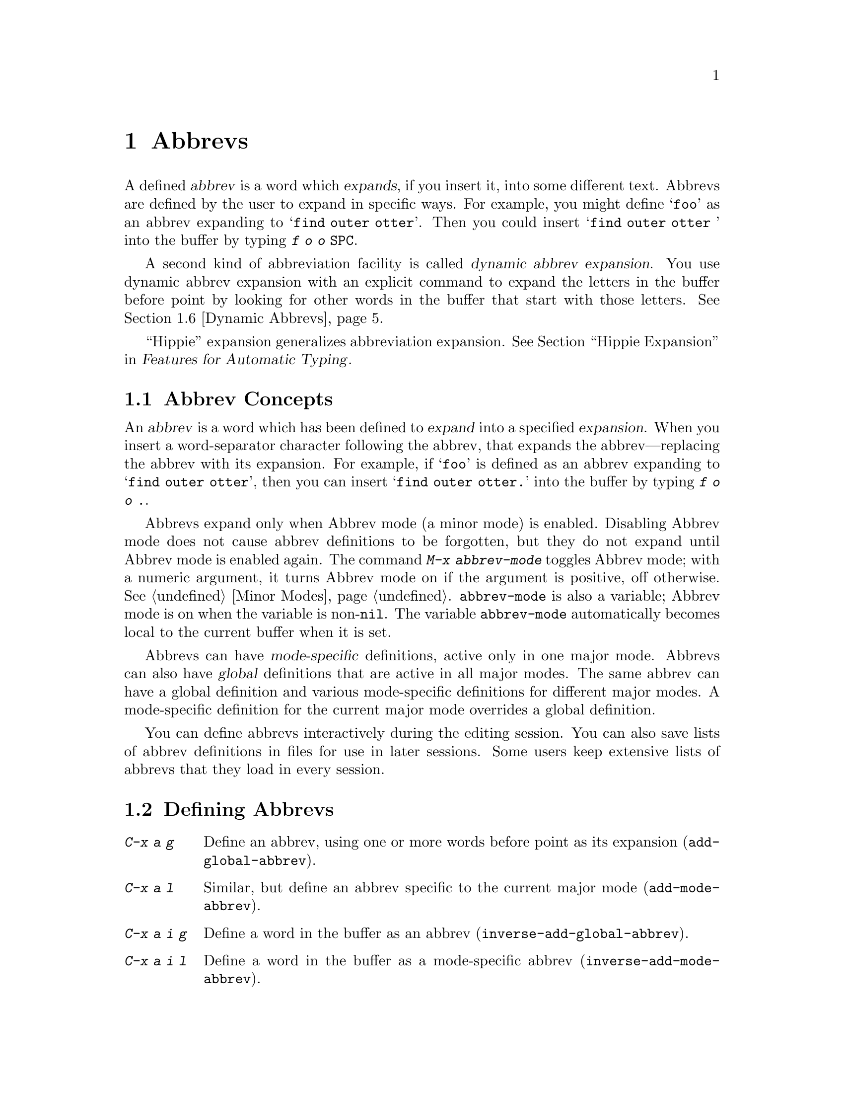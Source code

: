 @c This is part of the Emacs manual.
@c Copyright (C) 1985, 1986, 1987, 1993, 1994, 1995, 1997, 2002, 2003,
@c   2004, 2005, 2006 Free Software Foundation, Inc.
@c See file emacs.texi for copying conditions.
@node Abbrevs
@chapter Abbrevs
@cindex abbrevs
@cindex expansion (of abbrevs)

  A defined @dfn{abbrev} is a word which @dfn{expands}, if you insert
it, into some different text.  Abbrevs are defined by the user to expand
in specific ways.  For example, you might define @samp{foo} as an abbrev
expanding to @samp{find outer otter}.  Then you could insert
@samp{find outer otter } into the buffer by typing @kbd{f o o
@key{SPC}}.

  A second kind of abbreviation facility is called @dfn{dynamic abbrev
expansion}.  You use dynamic abbrev expansion with an explicit command
to expand the letters in the buffer before point by looking for other
words in the buffer that start with those letters.  @xref{Dynamic
Abbrevs}.

  ``Hippie'' expansion generalizes abbreviation expansion.
@xref{Hippie Expand, , Hippie Expansion, autotype, Features for
Automatic Typing}.

@menu
* Abbrev Concepts::   Fundamentals of defined abbrevs.
* Defining Abbrevs::  Defining an abbrev, so it will expand when typed.
* Expanding Abbrevs:: Controlling expansion: prefixes, canceling expansion.
* Editing Abbrevs::   Viewing or editing the entire list of defined abbrevs.
* Saving Abbrevs::    Saving the entire list of abbrevs for another session.
* Dynamic Abbrevs::   Abbreviations for words already in the buffer.
* Dabbrev Customization:: What is a word, for dynamic abbrevs.  Case handling.
@end menu

@node Abbrev Concepts
@section Abbrev Concepts

  An @dfn{abbrev} is a word which has been defined to @dfn{expand} into
a specified @dfn{expansion}.  When you insert a word-separator character
following the abbrev, that expands the abbrev---replacing the abbrev
with its expansion.  For example, if @samp{foo} is defined as an abbrev
expanding to @samp{find outer otter}, then you can insert @samp{find
outer otter.} into the buffer by typing @kbd{f o o .}.

@findex abbrev-mode
@vindex abbrev-mode
@cindex Abbrev mode
@cindex mode, Abbrev
  Abbrevs expand only when Abbrev mode (a minor mode) is enabled.
Disabling Abbrev mode does not cause abbrev definitions to be forgotten,
but they do not expand until Abbrev mode is enabled again.  The command
@kbd{M-x abbrev-mode} toggles Abbrev mode; with a numeric argument, it
turns Abbrev mode on if the argument is positive, off otherwise.
@xref{Minor Modes}.  @code{abbrev-mode} is also a variable; Abbrev mode is
on when the variable is non-@code{nil}.  The variable @code{abbrev-mode}
automatically becomes local to the current buffer when it is set.

  Abbrevs can have @dfn{mode-specific} definitions, active only in one major
mode.  Abbrevs can also have @dfn{global} definitions that are active in
all major modes.  The same abbrev can have a global definition and various
mode-specific definitions for different major modes.  A mode-specific
definition for the current major mode overrides a global definition.

  You can define abbrevs interactively during the editing session.  You
can also save lists of abbrev definitions in files for use in later
sessions.  Some users keep extensive lists of abbrevs that they load
in every session.

@node Defining Abbrevs
@section Defining Abbrevs

@table @kbd
@item C-x a g
Define an abbrev, using one or more words before point as its expansion
(@code{add-global-abbrev}).
@item C-x a l
Similar, but define an abbrev specific to the current major mode
(@code{add-mode-abbrev}).
@item C-x a i g
Define a word in the buffer as an abbrev (@code{inverse-add-global-abbrev}).
@item C-x a i l
Define a word in the buffer as a mode-specific abbrev
(@code{inverse-add-mode-abbrev}).
@item M-x define-global-abbrev @key{RET} @var{abbrev} @key{RET} @var{exp} @key{RET}
Define @var{abbrev} as an abbrev expanding into @var{exp}.
@item M-x define-mode-abbrev @key{RET} @var{abbrev} @key{RET} @var{exp} @key{RET}
Define @var{abbrev} as a mode-specific abbrev expanding into @var{exp}.
@item M-x kill-all-abbrevs
Discard all abbrev definitions, leaving a blank slate.
@end table

@kindex C-x a g
@findex add-global-abbrev
  The usual way to define an abbrev is to enter the text you want the
abbrev to expand to, position point after it, and type @kbd{C-x a g}
(@code{add-global-abbrev}).  This reads the abbrev itself using the
minibuffer, and then defines it as an abbrev for one or more words before
point.  Use a numeric argument to say how many words before point should be
taken as the expansion.  For example, to define the abbrev @samp{foo} as
mentioned above, insert the text @samp{find outer otter} and then type
@kbd{C-u 3 C-x a g f o o @key{RET}}.

  An argument of zero to @kbd{C-x a g} means to use the contents of the
region as the expansion of the abbrev being defined.

@kindex C-x a l
@findex add-mode-abbrev
  The command @kbd{C-x a l} (@code{add-mode-abbrev}) is similar, but
defines a mode-specific abbrev.  Mode-specific abbrevs are active only in a
particular major mode.  @kbd{C-x a l} defines an abbrev for the major mode
in effect at the time @kbd{C-x a l} is typed.  The arguments work the same
as for @kbd{C-x a g}.

@kindex C-x a i g
@findex inverse-add-global-abbrev
@kindex C-x a i l
@findex inverse-add-mode-abbrev
  If the abbrev text itself is already in the buffer, you can use the
commands @kbd{C-x a i g} (@code{inverse-add-global-abbrev}) and
@kbd{C-x a i l} (@code{inverse-add-mode-abbrev}) to define it as an
abbrev by specify the expansion in the minibuffer.  These commands are
called ``inverse'' because they invert the meaning of the two text
strings they use (one from the buffer and one read with the
minibuffer).

@findex define-mode-abbrev
@findex define-global-abbrev
  You can define an abbrev without inserting either the abbrev or its
expansion in the buffer using the command @code{define-global-abbrev}.
It reads two arguments---the abbrev, and its expansion.  The command
@code{define-mode-abbrev} does likewise for a mode-specific abbrev.

  To change the definition of an abbrev, just define a new definition.
When the abbrev has a prior definition, the abbrev definition commands
ask for confirmation before replacing it.

@findex kill-all-abbrevs
  To remove an abbrev definition, give a negative argument to the
abbrev definition command: @kbd{C-u - C-x a g} or @kbd{C-u - C-x a l}.
The former removes a global definition, while the latter removes a
mode-specific definition.  @kbd{M-x kill-all-abbrevs} removes all
abbrev definitions, both global and local.

@node Expanding Abbrevs
@section Controlling Abbrev Expansion

  When Abbrev mode is enabled, an abbrev expands whenever it is
present in the buffer just before point and you type a self-inserting
whitespace or punctuation character (@key{SPC}, comma, etc.@:).  More
precisely, any character that is not a word constituent expands an
abbrev, and any word-constituent character can be part of an abbrev.
The most common way to use an abbrev is to insert it and then insert a
punctuation or whitespace character to expand it.

@vindex abbrev-all-caps
  Abbrev expansion preserves case; thus, @samp{foo} expands into @samp{find
outer otter}; @samp{Foo} into @samp{Find outer otter}, and @samp{FOO} into
@samp{FIND OUTER OTTER} or @samp{Find Outer Otter} according to the
variable @code{abbrev-all-caps} (setting it non-@code{nil} specifies
@samp{FIND OUTER OTTER}).

  These commands are used to control abbrev expansion:

@table @kbd
@item M-'
Separate a prefix from a following abbrev to be expanded
(@code{abbrev-prefix-mark}).
@item C-x a e
@findex expand-abbrev
Expand the abbrev before point (@code{expand-abbrev}).
This is effective even when Abbrev mode is not enabled.
@item M-x expand-region-abbrevs
Expand some or all abbrevs found in the region.
@end table

@kindex M-'
@findex abbrev-prefix-mark
  You may wish to expand an abbrev and attach a prefix to the expansion;
for example, if @samp{cnst} expands into @samp{construction}, you might want
to use it to enter @samp{reconstruction}.  It does not work to type
@kbd{recnst}, because that is not necessarily a defined abbrev.  What
you can do is use the command @kbd{M-'} (@code{abbrev-prefix-mark}) in
between the prefix @samp{re} and the abbrev @samp{cnst}.  First, insert
@samp{re}.  Then type @kbd{M-'}; this inserts a hyphen in the buffer to
indicate that it has done its work.  Then insert the abbrev @samp{cnst};
the buffer now contains @samp{re-cnst}.  Now insert a non-word character
to expand the abbrev @samp{cnst} into @samp{construction}.  This
expansion step also deletes the hyphen that indicated @kbd{M-'} had been
used.  The result is the desired @samp{reconstruction}.

  If you actually want the text of the abbrev in the buffer, rather than
its expansion, you can accomplish this by inserting the following
punctuation with @kbd{C-q}.  Thus, @kbd{foo C-q ,} leaves @samp{foo,} in
the buffer, not expanding it.

@findex unexpand-abbrev
  If you expand an abbrev by mistake, you can undo the expansion and
bring back the abbrev itself by typing @kbd{C-_} to undo (@pxref{Undo}).
This also undoes the insertion of the non-word character that expanded
the abbrev.  If the result you want is the terminating non-word
character plus the unexpanded abbrev, you must reinsert the terminating
character, quoting it with @kbd{C-q}.  You can also use the command
@kbd{M-x unexpand-abbrev} to cancel the last expansion without
deleting the terminating character.

@findex expand-region-abbrevs
  @kbd{M-x expand-region-abbrevs} searches through the region for defined
abbrevs, and for each one found offers to replace it with its expansion.
This command is useful if you have typed in text using abbrevs but forgot
to turn on Abbrev mode first.  It may also be useful together with a
special set of abbrev definitions for making several global replacements at
once.  This command is effective even if Abbrev mode is not enabled.

  Expanding any abbrev first runs the hook @code{pre-abbrev-expand-hook}
(@pxref{Hooks}).

@need 1500
@node Editing Abbrevs
@section Examining and Editing Abbrevs

@table @kbd
@item M-x list-abbrevs
Display a list of all abbrev definitions.  With a numeric argument, list
only local abbrevs.
@item M-x edit-abbrevs
Edit a list of abbrevs; you can add, alter or remove definitions.
@end table

@findex list-abbrevs
  The output from @kbd{M-x list-abbrevs} looks like this:

@example
@var{various other tables@dots{}}
(lisp-mode-abbrev-table)
"dk"	       0    "define-key"
(global-abbrev-table)
"dfn"	       0    "definition"
@end example

@noindent
(Some blank lines of no semantic significance, and some other abbrev
tables, have been omitted.)

  A line containing a name in parentheses is the header for abbrevs in a
particular abbrev table; @code{global-abbrev-table} contains all the global
abbrevs, and the other abbrev tables that are named after major modes
contain the mode-specific abbrevs.

  Within each abbrev table, each nonblank line defines one abbrev.  The
word at the beginning of the line is the abbrev.  The number that
follows is the number of times the abbrev has been expanded.  Emacs
keeps track of this to help you see which abbrevs you actually use, so
that you can eliminate those that you don't use often.  The string at
the end of the line is the expansion.

  Some abbrevs are marked with ``(sys)''. These ``system'' abbrevs
(@pxref{Abbrevs,,, elisp, The Emacs Lisp Reference Manual}) are
pre-defined by various modes, and are not saved to your abbrev file.

@findex edit-abbrevs
@kindex C-c C-c @r{(Edit Abbrevs)}
  @kbd{M-x edit-abbrevs} allows you to add, change or kill abbrev
definitions by editing a list of them in an Emacs buffer.  The list has
the same format described above.  The buffer of abbrevs is called
@samp{*Abbrevs*}, and is in Edit-Abbrevs mode.  Type @kbd{C-c C-c} in
this buffer to install the abbrev definitions as specified in the
buffer---and delete any abbrev definitions not listed.

  The command @code{edit-abbrevs} is actually the same as
@code{list-abbrevs} except that it selects the buffer @samp{*Abbrevs*}
whereas @code{list-abbrevs} merely displays it in another window.

@node Saving Abbrevs
@section Saving Abbrevs

  These commands allow you to keep abbrev definitions between editing
sessions.

@table @kbd
@item M-x write-abbrev-file @key{RET} @var{file} @key{RET}
Write a file @var{file} describing all defined abbrevs.
@item M-x read-abbrev-file @key{RET} @var{file} @key{RET}
Read the file @var{file} and define abbrevs as specified therein.
@item M-x quietly-read-abbrev-file @key{RET} @var{file} @key{RET}
Similar but do not display a message about what is going on.
@item M-x define-abbrevs
Define abbrevs from definitions in current buffer.
@item M-x insert-abbrevs
Insert all abbrevs and their expansions into current buffer.
@end table

@findex write-abbrev-file
  @kbd{M-x write-abbrev-file} reads a file name using the minibuffer and
then writes a description of all current abbrev definitions into that
file.  This is used to save abbrev definitions for use in a later
session.  The text stored in the file is a series of Lisp expressions
that, when executed, define the same abbrevs that you currently have.

@findex read-abbrev-file
@findex quietly-read-abbrev-file
@vindex abbrev-file-name
  @kbd{M-x read-abbrev-file} reads a file name using the minibuffer
and then reads the file, defining abbrevs according to the contents of
the file.  The function @code{quietly-read-abbrev-file} is similar
except that it does not display a message in the echo area; you cannot
invoke it interactively, and it is used primarily in the @file{.emacs}
file.  If either of these functions is called with @code{nil} as the
argument, it uses the file name specified in the variable
@code{abbrev-file-name}, which is by default @code{"~/.abbrev_defs"}.
That file is your standard abbrev definition file, and Emacs loads
abbrevs from it automatically when it starts up.

@vindex save-abbrevs
  Emacs will offer to save abbrevs automatically if you have changed
any of them, whenever it offers to save all files (for @kbd{C-x s} or
@kbd{C-x C-c}).  It saves them in the file specified by
@code{abbrev-file-name}.  This feature can be inhibited by setting the
variable @code{save-abbrevs} to @code{nil}.

@findex insert-abbrevs
@findex define-abbrevs
  The commands @kbd{M-x insert-abbrevs} and @kbd{M-x define-abbrevs} are
similar to the previous commands but work on text in an Emacs buffer.
@kbd{M-x insert-abbrevs} inserts text into the current buffer after point,
describing all current abbrev definitions; @kbd{M-x define-abbrevs} parses
the entire current buffer and defines abbrevs accordingly.

@node Dynamic Abbrevs
@section Dynamic Abbrev Expansion

  The abbrev facility described above operates automatically as you
insert text, but all abbrevs must be defined explicitly.  By contrast,
@dfn{dynamic abbrevs} allow the meanings of abbreviations to be
determined automatically from the contents of the buffer, but dynamic
abbrev expansion happens only when you request it explicitly.

@kindex M-/
@kindex C-M-/
@findex dabbrev-expand
@findex dabbrev-completion
@table @kbd
@item M-/
Expand the word in the buffer before point as a @dfn{dynamic abbrev},
by searching in the buffer for words starting with that abbreviation
(@code{dabbrev-expand}).

@item C-M-/
Complete the word before point as a dynamic abbrev
(@code{dabbrev-completion}).
@end table

@vindex dabbrev-limit
  For example, if the buffer contains @samp{does this follow } and you
type @kbd{f o M-/}, the effect is to insert @samp{follow} because that
is the last word in the buffer that starts with @samp{fo}.  A numeric
argument to @kbd{M-/} says to take the second, third, etc.@: distinct
expansion found looking backward from point.  Repeating @kbd{M-/}
searches for an alternative expansion by looking farther back.  After
scanning all the text before point, it searches the text after point.
The variable @code{dabbrev-limit}, if non-@code{nil}, specifies how far
away in the buffer to search for an expansion.

@vindex dabbrev-check-all-buffers
  After scanning the current buffer, @kbd{M-/} normally searches other
buffers, unless you have set @code{dabbrev-check-all-buffers} to
@code{nil}.

@vindex dabbrev-ignored-buffer-regexps
  For finer control over which buffers to scan, customize the variable
@code{dabbrev-ignored-buffer-regexps}.  Its value is a list of regular
expressions.  If a buffer's name matches any of these regular
expressions, dynamic abbrev expansion skips that buffer.

  A negative argument to @kbd{M-/}, as in @kbd{C-u - M-/}, says to
search first for expansions after point, then other buffers, and
consider expansions before point only as a last resort.  If you repeat
the @kbd{M-/} to look for another expansion, do not specify an
argument.  Repeating @kbd{M-/} cycles through all the expansions after
point and then the expansions before point.

  After you have expanded a dynamic abbrev, you can copy additional
words that follow the expansion in its original context.  Simply type
@kbd{@key{SPC} M-/} for each additional word you want to copy.  The
spacing and punctuation between words is copied along with the words.

  The command @kbd{C-M-/} (@code{dabbrev-completion}) performs
completion of a dynamic abbrev.  Instead of trying the possible
expansions one by one, it finds all of them, then inserts the text
that they have in common.  If they have nothing in common, @kbd{C-M-/}
displays a list of completions, from which you can select a choice in
the usual manner.  @xref{Completion}.

  Dynamic abbrev expansion is completely independent of Abbrev mode; the
expansion of a word with @kbd{M-/} is completely independent of whether
it has a definition as an ordinary abbrev.

@node Dabbrev Customization
@section Customizing Dynamic Abbreviation

  Normally, dynamic abbrev expansion ignores case when searching for
expansions.  That is, the expansion need not agree in case with the word
you are expanding.

@vindex dabbrev-case-fold-search
  This feature is controlled by the variable
@code{dabbrev-case-fold-search}.  If it is @code{t}, case is ignored in
this search; if it is @code{nil}, the word and the expansion must match
in case.  If the value of @code{dabbrev-case-fold-search} is
@code{case-fold-search}, which is true by default, then the variable
@code{case-fold-search} controls whether to ignore case while searching
for expansions.

@vindex dabbrev-case-replace
  Normally, dynamic abbrev expansion preserves the case pattern
@emph{of the dynamic abbrev you are expanding}, by converting the
expansion to that case pattern.

@vindex dabbrev-case-fold-search
  The variable @code{dabbrev-case-replace} controls whether to
preserve the case pattern of the dynamic abbrev.  If it is @code{t},
the dynamic abbrev's case pattern is preserved in most cases; if it is
@code{nil}, the expansion is always copied verbatim.  If the value of
@code{dabbrev-case-replace} is @code{case-replace}, which is true by
default, then the variable @code{case-replace} controls whether to
copy the expansion verbatim.

  However, if the expansion contains a complex mixed case pattern, and
the dynamic abbrev matches this pattern as far as it goes, then the
expansion is always copied verbatim, regardless of those variables.
Thus, for example, if the buffer contains
@code{variableWithSillyCasePattern}, and you type @kbd{v a M-/}, it
copies the expansion verbatim including its case pattern.

@vindex dabbrev-abbrev-char-regexp
  The variable @code{dabbrev-abbrev-char-regexp}, if non-@code{nil},
controls which characters are considered part of a word, for dynamic expansion
purposes.  The regular expression must match just one character, never
two or more.  The same regular expression also determines which
characters are part of an expansion.  The value @code{nil} has a special
meaning: dynamic abbrevs are made of word characters, but expansions are
made of word and symbol characters.

@vindex dabbrev-abbrev-skip-leading-regexp
  In shell scripts and makefiles, a variable name is sometimes prefixed
with @samp{$} and sometimes not.  Major modes for this kind of text can
customize dynamic abbrev expansion to handle optional prefixes by setting
the variable @code{dabbrev-abbrev-skip-leading-regexp}.  Its value
should be a regular expression that matches the optional prefix that
dynamic abbrev expression should ignore.

@ignore
   arch-tag: 638e0079-9540-48ec-9166-414083e16445
@end ignore
